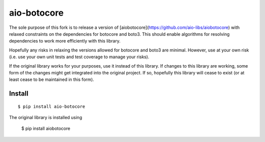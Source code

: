aio-botocore
============

The sole purpose of this fork is to release a version of
[aiobotocore](https://github.com/aio-libs/aiobotocore) with
relaxed constraints on the dependencies for botocore and boto3.
This should enable algorithms for resolving dependencies to
work more efficiently with this library.

Hopefully any risks in relaxing the versions allowed for
botocore and boto3 are minimal.  However, use at your own
risk (i.e. use your own unit tests and test coverage to
manage your risks).

If the original library works for your purposes, use it
instead of this library.  If changes to this library are working,
some form of the changes might get integrated into the original
project.  If so, hopefully this library will cease to exist
(or at least cease to be maintained in this form).

Install
-------
::

    $ pip install aio-botocore

The original library is installed using

    $ pip install aiobotocore
